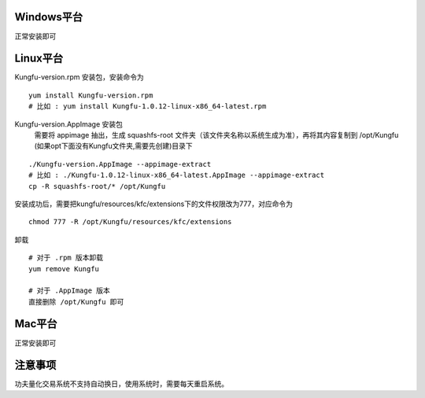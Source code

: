 Windows平台
------------

正常安装即可

Linux平台
----------

Kungfu-version.rpm 安装包，安装命令为

::

    yum install Kungfu-version.rpm
    # 比如 : yum install Kungfu-1.0.12-linux-x86_64-latest.rpm


Kungfu-version.AppImage 安装包
    需要将 appimage 抽出，生成 squashfs-root 文件夹（该文件夹名称以系统生成为准），再将其内容复制到 /opt/Kungfu (如果opt下面没有Kungfu文件夹,需要先创建)目录下

::

    ./Kungfu-version.AppImage --appimage-extract
    # 比如 : ./Kungfu-1.0.12-linux-x86_64-latest.AppImage --appimage-extract
    cp -R squashfs-root/* /opt/Kungfu


安装成功后，需要把kungfu/resources/kfc/extensions下的文件权限改为777，对应命令为

::

    chmod 777 -R /opt/Kungfu/resources/kfc/extensions


卸载

::

    # 对于 .rpm 版本卸载
    yum remove Kungfu

    # 对于 .AppImage 版本
    直接删除 /opt/Kungfu 即可


Mac平台
----------

正常安装即可


注意事项
---------

功夫量化交易系统不支持自动换日，使用系统时，需要每天重启系统。